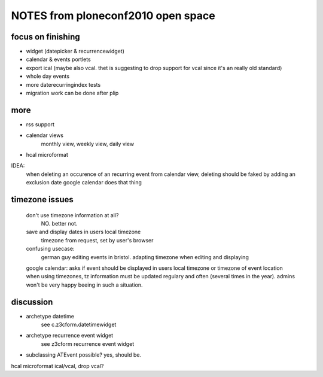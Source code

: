 NOTES from ploneconf2010 open space
===================================

focus on finishing
------------------
* widget (datepicker & recurrencewidget)
* calendar & events portlets
* export ical (maybe also vcal. thet is suggesting to drop support for vcal since it's an really old standard)
* whole day events
* more daterecurringindex tests

* migration work can be done after plip

more
----

* rss support

* calendar views
    monthly view, weekly view, daily view

* hcal microformat

IDEA:
    when deleting an occurence of an recurring event from calendar view,
    deleting should be faked by adding an exclusion date
    google calendar does that thing


timezone issues
---------------
    don't use timezone information at all?
        NO. better not.
    save and display dates in users local timezone
         timezone from request, set by user's browser
    confusing usecase:
        german guy editing events in bristol.
        adapting timezone when editing and displaying
    google calendar: asks if event should be displayed in users local timezone
    or timezone of event location
    when using timezones, tz information must be updated regulary and often
    (several times in the year). admins won't be very happy beeing in such a
    situation.

discussion
----------

* archetype datetime
    see c.z3cform.datetimewidget

* archetype recurrence event widget
    see z3cform recurrence event widget

* subclassing ATEvent possible? yes, should be.

hcal microformat
ical/vcal, drop vcal?
